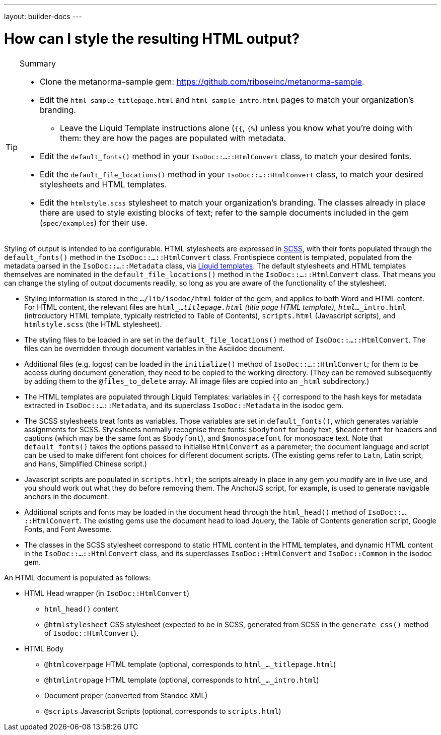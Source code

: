 ---
layout: builder-docs
---

= How can I style the resulting HTML output?

[TIP]
====
.Summary
* Clone the metanorma-sample gem: https://github.com/riboseinc/metanorma-sample.
* Edit the `html_sample_titlepage.html` and `html_sample_intro.html` pages to match your organization's branding.
** Leave the Liquid Template instructions alone (`{{`, `{%`) unless you know what you're doing with them: they are how the pages are populated with metadata.
* Edit the `default_fonts()` method in your `IsoDoc::...::HtmlConvert` class, to match your desired fonts.
* Edit the `default_file_locations()` method in your `IsoDoc::...::HtmlConvert` class, to match your desired stylesheets and HTML templates.
* Edit the `htmlstyle.scss` stylesheet to match your organization's branding. The classes already in place there are used to style existing blocks of text; refer to the sample documents included in the gem (`spec/examples`) for their use.
====

Styling of output is intended to be configurable.
HTML stylesheets are expressed in https://sass-lang.com/guide[SCSS], with their fonts populated through the `default_fonts()` method in the `IsoDoc::...::HtmlConvert` class.
Frontispiece content is templated, populated from the metadata parsed in the `IsoDoc::...::Metadata` class, via https://shopify.github.io/liquid/[Liquid templates].
The default stylesheets and HTML templates themselves are nominated in the `default_file_locations()` method in the `IsoDoc::...::HtmlConvert` class.
That means you can change the styling of output documents readily, so long as you are aware of the functionality of the stylesheet.

* Styling information is stored in the `.../lib/isodoc/html` folder of the gem, and applies to both Word and HTML content. For HTML content, the relevant files are `html_..._titlepage.html` (title page HTML template), `html_..._intro.html` (introductory HTML template, typically restricted to Table of Contents), `scripts.html` (Javascript scripts), and `htmlstyle.scss` (the HTML stylesheet).
* The styling files to be loaded in are set in the `default_file_locations()` method of `IsoDoc::...::HtmlConvert`. The files can be overridden through document variables in the Asciidoc document.
* Additional files (e.g. logos) can be loaded in the `initialize()` method of `IsoDoc::...::HtmlConvert`; for them to be access during document generation, they need to be copied to the working directory. (They can be removed subsequently by adding them to the `@files_to_delete` array. All image files are copied into an `_html` subdirectory.)
* The HTML templates are populated through Liquid Templates: variables in `{{` correspond to the hash keys for metadata extracted in `IsoDoc::...::Metadata`, and its superclass `IsoDoc::Metadata` in the isodoc gem.
* The SCSS stylesheets treat fonts as variables. Those variables are set in `default_fonts()`, which generates variable assignments for SCSS. Stylesheets normally recognise three fonts: `$bodyfont` for body text, `$headerfont` for headers and captions (which may be the same font as `$bodyfont`), and `$monospacefont` for monospace text. Note that `default_fonts()` takes the options passed to initialise `HtmlConvert` as a paremeter; the document language and script can be used to make different font choices for different document scripts. (The existing gems refer to `Latn`, Latin script, and `Hans`, Simplified Chinese script.)
* Javascript scripts are populated in `scripts.html`; the scripts already in place in any gem you modify are in live use, and you should work out what they do before removing them. The AnchorJS script, for example, is used to generate navigable anchors in the document.
* Additional scripts and fonts may be loaded in the document head through the `html_head()` method of  `IsoDoc::...::HtmlConvert`. The existing gems use the document head to load Jquery, the Table of Contents generation script, Google Fonts, and Font Awesome.
* The classes in the SCSS stylesheet correspond to static HTML content in the HTML templates, and dynamic HTML content in the `IsoDoc::...::HtmlConvert` class, and its superclasses `IsoDoc::HtmlConvert` and `IsoDoc::Common` in the isodoc gem.

An HTML document is populated as follows:

* HTML Head wrapper (in `IsoDoc::HtmlConvert`)
** `html_head()` content
** `@htmlstylesheet` CSS stylesheet (expected to be in SCSS, generated from SCSS in the `generate_css()` method of `Isodoc::HtmlConvert`).
* HTML Body
** `@htmlcoverpage` HTML template (optional, corresponds to `html_..._titlepage.html`)
** `@htmlintropage` HTML template (optional, corresponds to `html_..._intro.html`)
** Document proper (converted from Standoc XML)
** `@scripts` Javascript Scripts (optional, corresponds to `scripts.html`)
